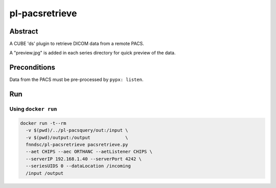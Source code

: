 ###############
pl-pacsretrieve
###############

.. image:: https://img.shields.io/github/tag/fnndsc/pl-pacsretrieve.svg?style=flat-square   :target: https://github.com/FNNDSC/pl-pacsretrieve
.. image:: https://img.shields.io/docker/build/fnndsc/pl-pacsretrieve.svg?style=flat-square   :target: https://hub.docker.com/r/fnndsc/pl-pacsretrieve/


Abstract
========

A CUBE 'ds' plugin to retrieve DICOM data from a remote PACS.

A "preview.jpg" is added in each series directory for quick preview of the data.

Preconditions
=============

Data from the PACS must be pre-processed by ``pypx: listen``.


Run
===
Using ``docker run``
--------------------

.. code-block:: bash

  docker run -t--rm
    -v $(pwd)/../pl-pacsquery/out:/input \
    -v $(pwd)/output:/output             \
    fnndsc/pl-pacsretrieve pacsretrieve.py
    --aet CHIPS --aec ORTHANC --aetListener CHIPS \
    --serverIP 192.168.1.40 --serverPort 4242 \
    --seriesUIDS 0 --dataLocation /incoming
    /input /output